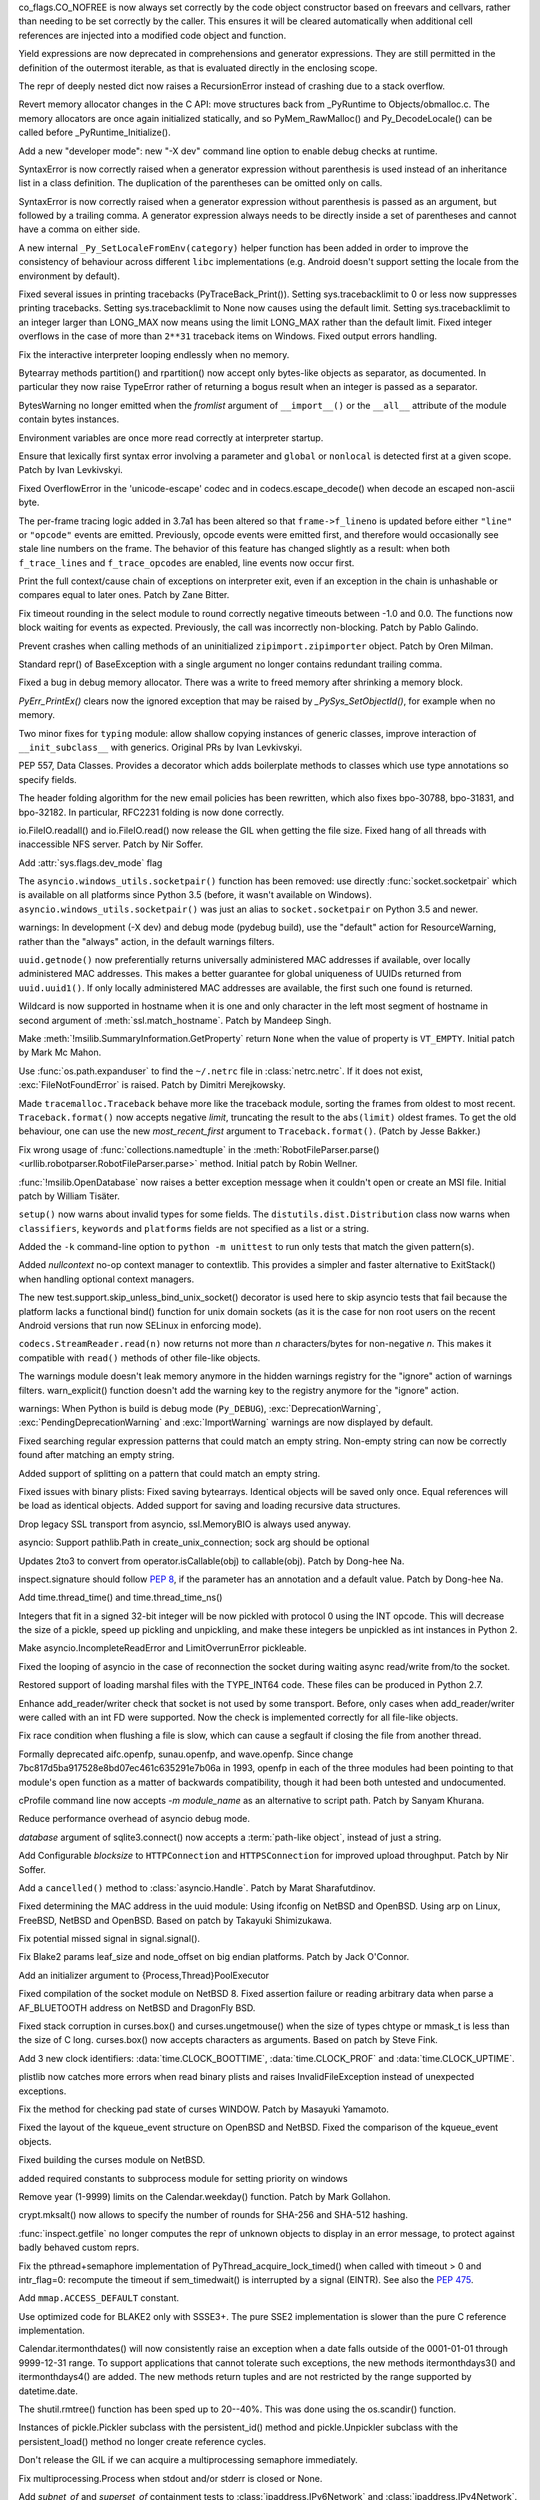 .. bpo: 32176
.. date: 2017-12-02-21-37-22
.. nonce: Wt25-N
.. release date: 2017-12-05
.. section: Core and Builtins

co_flags.CO_NOFREE is now always set correctly by the code object
constructor based on freevars and cellvars, rather than needing to be set
correctly by the caller. This ensures it will be cleared automatically when
additional cell references are injected into a modified code object and
function.

..

.. bpo: 10544
.. date: 2017-11-27-08-37-34
.. nonce: 07nioT
.. section: Core and Builtins

Yield expressions are now deprecated in comprehensions and generator
expressions. They are still permitted in the definition of the outermost
iterable, as that is evaluated directly in the enclosing scope.

..

.. bpo: 32137
.. date: 2017-11-26-14-36-30
.. nonce: Stj5nL
.. section: Core and Builtins

The repr of deeply nested dict now raises a RecursionError instead of
crashing due to a stack overflow.

..

.. bpo: 32096
.. date: 2017-11-24-01-13-58
.. nonce: CQTHXJ
.. section: Core and Builtins

Revert memory allocator changes in the C API: move structures back from
_PyRuntime to Objects/obmalloc.c. The memory allocators are once again
initialized statically, and so PyMem_RawMalloc() and Py_DecodeLocale() can
be called before _PyRuntime_Initialize().

..

.. bpo: 32043
.. date: 2017-11-16-03-44-08
.. nonce: AAzwpZ
.. section: Core and Builtins

Add a new "developer mode": new "-X dev" command line option to enable debug
checks at runtime.

..

.. bpo: 32023
.. date: 2017-11-15-10-49-35
.. nonce: XnCGT5
.. section: Core and Builtins

SyntaxError is now correctly raised when a generator expression without
parenthesis is used instead of an inheritance list in a class definition.
The duplication of the parentheses can be omitted only on calls.

..

.. bpo: 32012
.. date: 2017-11-13-00-37-11
.. nonce: Kprjqe
.. section: Core and Builtins

SyntaxError is now correctly raised when a generator expression without
parenthesis is passed as an argument, but followed by a trailing comma. A
generator expression always needs to be directly inside a set of parentheses
and cannot have a comma on either side.

..

.. bpo: 28180
.. date: 2017-11-12-11-44-22
.. nonce: HQX000
.. section: Core and Builtins

A new internal ``_Py_SetLocaleFromEnv(category)`` helper function has been
added in order to improve the consistency of behaviour across different
``libc`` implementations (e.g. Android doesn't support setting the locale
from the environment by default).

..

.. bpo: 31949
.. date: 2017-11-05-16-11-07
.. nonce: 2yNC_z
.. section: Core and Builtins

Fixed several issues in printing tracebacks (PyTraceBack_Print()).
Setting sys.tracebacklimit to 0 or less now suppresses printing tracebacks.
Setting sys.tracebacklimit to None now causes using the default limit.
Setting sys.tracebacklimit to an integer larger than LONG_MAX now means using
the limit LONG_MAX rather than the default limit.
Fixed integer overflows in the case of more than ``2**31`` traceback items on
Windows.
Fixed output errors handling.

..

.. bpo: 30696
.. date: 2017-10-28-22-06-03
.. nonce: lhC3HE
.. section: Core and Builtins

Fix the interactive interpreter looping endlessly when no memory.

..

.. bpo: 20047
.. date: 2017-10-28-19-11-05
.. nonce: GuNAto
.. section: Core and Builtins

Bytearray methods partition() and rpartition() now accept only bytes-like
objects as separator, as documented.  In particular they now raise TypeError
rather of returning a bogus result when an integer is passed as a separator.

..

.. bpo: 21720
.. date: 2017-10-25-15-51-37
.. nonce: BwIKLP
.. section: Core and Builtins

BytesWarning no longer emitted when the *fromlist* argument of
``__import__()`` or the ``__all__`` attribute of the module contain bytes
instances.

..

.. bpo: 31845
.. date: 2017-10-24-21-27-32
.. nonce: 8OS-k3
.. section: Core and Builtins

Environment variables are once more read correctly at interpreter startup.

..

.. bpo: 28936
.. date: 2017-10-23-23-39-26
.. nonce: C288Jh
.. section: Core and Builtins

Ensure that lexically first syntax error involving a parameter and
``global`` or ``nonlocal`` is detected first at a given scope. Patch by Ivan
Levkivskyi.

..

.. bpo: 31825
.. date: 2017-10-20-14-07-46
.. nonce: gJvmGW
.. section: Core and Builtins

Fixed OverflowError in the 'unicode-escape' codec and in
codecs.escape_decode() when decode an escaped non-ascii byte.

..

.. bpo: 31618
.. date: 2017-10-18-19-41-12
.. nonce: liLDiS
.. section: Core and Builtins

The per-frame tracing logic added in 3.7a1 has been altered so that
``frame->f_lineno`` is updated before either ``"line"`` or ``"opcode"``
events are emitted. Previously, opcode events were emitted first, and
therefore would occasionally see stale line numbers on the frame. The
behavior of this feature has changed slightly as a result: when both
``f_trace_lines`` and ``f_trace_opcodes`` are enabled, line events now occur
first.

..

.. bpo: 28603
.. date: 2017-10-17-13-29-19
.. nonce: _-oia3
.. section: Core and Builtins

Print the full context/cause chain of exceptions on interpreter exit, even
if an exception in the chain is unhashable or compares equal to later ones.
Patch by Zane Bitter.

..

.. bpo: 31786
.. date: 2017-10-15-23-44-57
.. nonce: XwdEP4
.. section: Core and Builtins

Fix timeout rounding in the select module to round correctly negative
timeouts between -1.0 and 0.0. The functions now block waiting for events as
expected. Previously, the call was incorrectly non-blocking. Patch by Pablo
Galindo.

..

.. bpo: 31781
.. date: 2017-10-13-20-01-47
.. nonce: cXE9SM
.. section: Core and Builtins

Prevent crashes when calling methods of an uninitialized
``zipimport.zipimporter`` object. Patch by Oren Milman.

..

.. bpo: 30399
.. date: 2017-10-12-22-21-01
.. nonce: 45f1gv
.. section: Core and Builtins

Standard repr() of BaseException with a single argument no longer contains
redundant trailing comma.

..

.. bpo: 31626
.. date: 2017-10-01-15-48-03
.. nonce: reLPxY
.. section: Core and Builtins

Fixed a bug in debug memory allocator.  There was a write to freed memory
after shrinking a memory block.

..

.. bpo: 30817
.. date: 2017-07-01-15-11-13
.. nonce: j7ZvN_
.. section: Core and Builtins

`PyErr_PrintEx()` clears now the ignored exception that may be raised by
`_PySys_SetObjectId()`, for example when no memory.

..

.. bpo: 28556
.. date: 2017-12-05-02-03-07
.. nonce: 9Z_PsJ
.. section: Library

Two minor fixes for ``typing`` module: allow shallow copying instances of
generic classes, improve interaction of ``__init_subclass__`` with generics.
Original PRs by Ivan Levkivskyi.

..

.. bpo: 32214
.. date: 2017-12-04-15-51-57
.. nonce: uozdNj
.. section: Library

PEP 557, Data Classes. Provides a decorator which adds boilerplate methods
to classes which use type annotations so specify fields.

..

.. bpo: 27240
.. date: 2017-12-02-16-06-00
.. nonce: Kji34M
.. section: Library

The header folding algorithm for the new email policies has been rewritten,
which also fixes bpo-30788, bpo-31831, and bpo-32182.  In particular,
RFC2231 folding is now done correctly.

..

.. bpo: 32186
.. date: 2017-11-30-20-38-16
.. nonce: O42bVe
.. section: Library

io.FileIO.readall() and io.FileIO.read() now release the GIL when getting
the file size. Fixed hang of all threads with inaccessible NFS server. Patch
by Nir Soffer.

..

.. bpo: 32101
.. date: 2017-11-29-00-42-47
.. nonce: -axD5l
.. section: Library

Add :attr:`sys.flags.dev_mode` flag

..

.. bpo: 32154
.. date: 2017-11-28-15-27-10
.. nonce: kDox7L
.. section: Library

The ``asyncio.windows_utils.socketpair()`` function has been removed: use
directly :func:`socket.socketpair` which is available on all platforms since
Python 3.5 (before, it wasn't available on Windows).
``asyncio.windows_utils.socketpair()`` was just an alias to
``socket.socketpair`` on Python 3.5 and newer.

..

.. bpo: 32089
.. date: 2017-11-27-11-29-34
.. nonce: 6ydDYv
.. section: Library

warnings: In development (-X dev) and debug mode (pydebug build), use the
"default" action for ResourceWarning, rather than the "always" action, in
the default warnings filters.

..

.. bpo: 32107
.. date: 2017-11-26-18-48-17
.. nonce: h2ph2K
.. section: Library

``uuid.getnode()`` now preferentially returns universally administered MAC
addresses if available, over locally administered MAC addresses.  This makes
a better guarantee for global uniqueness of UUIDs returned from
``uuid.uuid1()``.  If only locally administered MAC addresses are available,
the first such one found is returned.

..

.. bpo: 23033
.. date: 2017-11-26-17-00-52
.. nonce: YGXRWT
.. section: Library

Wildcard is now supported in hostname when it is one and only character in
the left most segment of hostname in second argument of
:meth:`ssl.match_hostname`.  Patch by Mandeep Singh.

..

.. bpo: 12239
.. date: 2017-11-24-14-07-55
.. nonce: Nj3A0x
.. section: Library

Make :meth:`!msilib.SummaryInformation.GetProperty` return ``None`` when the
value of property is ``VT_EMPTY``.  Initial patch by Mark Mc Mahon.

..

.. bpo: 28334
.. date: 2017-11-24-11-50-41
.. nonce: 3gGGlt
.. section: Library

Use :func:`os.path.expanduser` to find the ``~/.netrc`` file in
:class:`netrc.netrc`.  If it does not exist, :exc:`FileNotFoundError` is
raised.  Patch by Dimitri Merejkowsky.

..

.. bpo: 32121
.. date: 2017-11-24-00-59-12
.. nonce: ePbmwC
.. section: Library

Made ``tracemalloc.Traceback`` behave more like the traceback module,
sorting the frames from oldest to most recent. ``Traceback.format()`` now
accepts negative *limit*, truncating the result to the ``abs(limit)`` oldest
frames. To get the old behaviour, one can use the new *most_recent_first*
argument to ``Traceback.format()``. (Patch by Jesse Bakker.)

..

.. bpo: 31325
.. date: 2017-11-23-22-12-11
.. nonce: 8jAUxN
.. section: Library

Fix wrong usage of :func:`collections.namedtuple` in the
:meth:`RobotFileParser.parse() <urllib.robotparser.RobotFileParser.parse>`
method.
Initial patch by Robin Wellner.

..

.. bpo: 12382
.. date: 2017-11-23-21-47-36
.. nonce: xWT9k0
.. section: Library

:func:`!msilib.OpenDatabase` now raises a better exception message when it
couldn't open or create an MSI file.  Initial patch by William Tisäter.

..

.. bpo: 19610
.. date: 2017-11-23-16-15-55
.. nonce: Dlca2P
.. section: Library

``setup()`` now warns about invalid types for some fields.
The ``distutils.dist.Distribution`` class now warns when ``classifiers``,
``keywords`` and ``platforms`` fields are not specified as a list or a
string.

..

.. bpo: 32071
.. date: 2017-11-22-19-52-17
.. nonce: 4WNhUH
.. section: Library

Added the ``-k`` command-line option to ``python -m unittest`` to run only
tests that match the given pattern(s).

..

.. bpo: 10049
.. date: 2017-11-22-17-21-01
.. nonce: ttsBqb
.. section: Library

Added *nullcontext* no-op context manager to contextlib. This provides a
simpler and faster alternative to ExitStack() when handling optional context
managers.

..

.. bpo: 28684
.. date: 2017-11-22-12-54-46
.. nonce: NLiDKZ
.. section: Library

The new test.support.skip_unless_bind_unix_socket() decorator is used here
to skip asyncio tests that fail because the platform lacks a functional
bind() function for unix domain sockets (as it is the case for non root
users on the recent Android versions that run now SELinux in enforcing
mode).

..

.. bpo: 32110
.. date: 2017-11-22-09-44-15
.. nonce: VJa9bo
.. section: Library

``codecs.StreamReader.read(n)`` now returns not more than *n*
characters/bytes for non-negative *n*. This makes it compatible with
``read()`` methods of other file-like objects.

..

.. bpo: 27535
.. date: 2017-11-21-16-05-35
.. nonce: JLhcNz
.. section: Library

The warnings module doesn't leak memory anymore in the hidden warnings
registry for the "ignore" action of warnings filters. warn_explicit()
function doesn't add the warning key to the registry anymore for the
"ignore" action.

..

.. bpo: 32088
.. date: 2017-11-20-15-28-31
.. nonce: mV-4Nu
.. section: Library

warnings:  When Python is build is debug mode (``Py_DEBUG``),
:exc:`DeprecationWarning`, :exc:`PendingDeprecationWarning` and
:exc:`ImportWarning` warnings are now displayed by default.

..

.. bpo: 1647489
.. date: 2017-11-20-01-29-46
.. nonce: -ZNNkh
.. section: Library

Fixed searching regular expression patterns that could match an empty
string. Non-empty string can now be correctly found after matching an empty
string.

..

.. bpo: 25054
.. date: 2017-11-20-01-01-01
.. nonce: rOlRV6
.. section: Library

Added support of splitting on a pattern that could match an empty string.

..

.. bpo: 32072
.. date: 2017-11-18-21-13-52
.. nonce: nwDV8L
.. section: Library

Fixed issues with binary plists:
Fixed saving bytearrays.
Identical objects will be saved only once.
Equal references will be load as identical objects.
Added support for saving and loading recursive data structures.

..

.. bpo: 32069
.. date: 2017-11-18-17-09-01
.. nonce: S0wyy4
.. section: Library

Drop legacy SSL transport from asyncio, ssl.MemoryBIO is always used anyway.

..

.. bpo: 32066
.. date: 2017-11-17-18-28-53
.. nonce: OMQFLH
.. section: Library

asyncio: Support pathlib.Path in create_unix_connection; sock arg should be
optional

..

.. bpo: 32046
.. date: 2017-11-16-20-09-45
.. nonce: 9sGDtw
.. section: Library

Updates 2to3 to convert from operator.isCallable(obj) to callable(obj).
Patch by Dong-hee Na.

..

.. bpo: 32018
.. date: 2017-11-16-02-32-41
.. nonce: YMQ7Q2
.. section: Library

inspect.signature should follow :pep:`8`, if the parameter has an annotation
and a default value. Patch by Dong-hee Na.

..

.. bpo: 32025
.. date: 2017-11-15-20-03-45
.. nonce: lnIKYT
.. section: Library

Add time.thread_time() and time.thread_time_ns()

..

.. bpo: 32037
.. date: 2017-11-15-19-04-22
.. nonce: r8-5Nk
.. section: Library

Integers that fit in a signed 32-bit integer will be now pickled with
protocol 0 using the INT opcode.  This will decrease the size of a pickle,
speed up pickling and unpickling, and make these integers be unpickled as
int instances in Python 2.

..

.. bpo: 32034
.. date: 2017-11-15-13-44-28
.. nonce: uHAOmu
.. section: Library

Make asyncio.IncompleteReadError and LimitOverrunError pickleable.

..

.. bpo: 32015
.. date: 2017-11-13-17-48-33
.. nonce: 4nqRTD
.. section: Library

Fixed the looping of asyncio in the case of reconnection the socket during
waiting async read/write from/to the socket.

..

.. bpo: 32011
.. date: 2017-11-12-20-47-59
.. nonce: NzVDdZ
.. section: Library

Restored support of loading marshal files with the TYPE_INT64 code. These
files can be produced in Python 2.7.

..

.. bpo: 28369
.. date: 2017-11-10-16-27-26
.. nonce: IS74nd
.. section: Library

Enhance add_reader/writer check that socket is not used by some transport.
Before, only cases when add_reader/writer were called with an int FD were
supported.  Now the check is implemented correctly for all file-like
objects.

..

.. bpo: 31976
.. date: 2017-11-09-21-36-32
.. nonce: EOA7qY
.. section: Library

Fix race condition when flushing a file is slow, which can cause a segfault
if closing the file from another thread.

..

.. bpo: 31985
.. date: 2017-11-08-16-51-52
.. nonce: dE_fOB
.. section: Library

Formally deprecated aifc.openfp, sunau.openfp, and wave.openfp. Since change
7bc817d5ba917528e8bd07ec461c635291e7b06a in 1993, openfp in each of the
three modules had been pointing to that module's open function as a matter
of backwards compatibility, though it had been both untested and
undocumented.

..

.. bpo: 21862
.. date: 2017-11-07-15-19-52
.. nonce: RwietE
.. section: Library

cProfile command line now accepts `-m module_name` as an alternative to
script path. Patch by Sanyam Khurana.

..

.. bpo: 31970
.. date: 2017-11-07-14-20-09
.. nonce: x4EN_9
.. section: Library

Reduce performance overhead of asyncio debug mode.

..

.. bpo: 31843
.. date: 2017-11-07-00-37-50
.. nonce: lM2gkR
.. section: Library

*database* argument of sqlite3.connect() now accepts a :term:`path-like
object`, instead of just a string.

..

.. bpo: 31945
.. date: 2017-11-05-01-17-12
.. nonce: TLPBtS
.. section: Library

Add Configurable *blocksize* to ``HTTPConnection`` and ``HTTPSConnection``
for improved upload throughput.  Patch by Nir Soffer.

..

.. bpo: 31943
.. date: 2017-11-04-19-28-08
.. nonce: bxw5gM
.. section: Library

Add a ``cancelled()`` method to :class:`asyncio.Handle`.  Patch by Marat
Sharafutdinov.

..

.. bpo: 9678
.. date: 2017-11-03-22-05-47
.. nonce: oD51q6
.. section: Library

Fixed determining the MAC address in the uuid module:
Using ifconfig on NetBSD and OpenBSD.
Using arp on Linux, FreeBSD, NetBSD and OpenBSD.
Based on patch by Takayuki Shimizukawa.

..

.. bpo: 30057
.. date: 2017-11-03-19-11-43
.. nonce: NCaijI
.. section: Library

Fix potential missed signal in signal.signal().

..

.. bpo: 31933
.. date: 2017-11-03-08-36-03
.. nonce: UrtoMP
.. section: Library

Fix Blake2 params leaf_size and node_offset on big endian platforms. Patch
by Jack O'Connor.

..

.. bpo: 21423
.. date: 2017-11-02-22-26-16
.. nonce: hw5mEh
.. section: Library

Add an initializer argument to {Process,Thread}PoolExecutor

..

.. bpo: 31927
.. date: 2017-11-02-18-26-40
.. nonce: 40K6kp
.. section: Library

Fixed compilation of the socket module on NetBSD 8.  Fixed assertion failure
or reading arbitrary data when parse a AF_BLUETOOTH address on NetBSD and
DragonFly BSD.

..

.. bpo: 27666
.. date: 2017-11-01-18-13-42
.. nonce: j2zRnF
.. section: Library

Fixed stack corruption in curses.box() and curses.ungetmouse() when the size
of types chtype or mmask_t is less than the size of C long.  curses.box()
now accepts characters as arguments.  Based on patch by Steve Fink.

..

.. bpo: 31917
.. date: 2017-11-01-03-28-24
.. nonce: DYQL0g
.. section: Library

Add 3 new clock identifiers: :data:`time.CLOCK_BOOTTIME`,
:data:`time.CLOCK_PROF` and :data:`time.CLOCK_UPTIME`.

..

.. bpo: 31897
.. date: 2017-10-30-11-04-56
.. nonce: yjwdEb
.. section: Library

plistlib now catches more errors when read binary plists and raises
InvalidFileException instead of unexpected exceptions.

..

.. bpo: 25720
.. date: 2017-10-29-17-52-40
.. nonce: vSvb5h
.. section: Library

Fix the method for checking pad state of curses WINDOW. Patch by Masayuki
Yamamoto.

..

.. bpo: 31893
.. date: 2017-10-29-13-51-01
.. nonce: 8LZKEz
.. section: Library

Fixed the layout of the kqueue_event structure on OpenBSD and NetBSD. Fixed
the comparison of the kqueue_event objects.

..

.. bpo: 31891
.. date: 2017-10-29-11-23-24
.. nonce: 9kAPha
.. section: Library

Fixed building the curses module on NetBSD.

..

.. bpo: 31884
.. date: 2017-10-27
.. nonce: bjhre9
.. section: Library

added required constants to subprocess module for setting priority on
windows

..

.. bpo: 28281
.. date: 2017-10-26-14-54-38
.. nonce: 7ZN5FG
.. section: Library

Remove year (1-9999) limits on the Calendar.weekday() function.
Patch by Mark Gollahon.

..

.. bpo: 31702
.. date: 2017-10-24-21-10-44
.. nonce: SfwJDI
.. section: Library

crypt.mksalt() now allows to specify the number of rounds for SHA-256 and
SHA-512 hashing.

..

.. bpo: 30639
.. date: 2017-10-24-12-24-56
.. nonce: ptNM9a
.. section: Library

:func:`inspect.getfile` no longer computes the repr of unknown objects to
display in an error message, to protect against badly behaved custom reprs.

..

.. bpo: 30768
.. date: 2017-10-24-12-00-16
.. nonce: Om8Yj_
.. section: Library

Fix the pthread+semaphore implementation of PyThread_acquire_lock_timed()
when called with timeout > 0 and intr_flag=0: recompute the timeout if
sem_timedwait() is interrupted by a signal (EINTR). See also the :pep:`475`.

..

.. bpo: 31854
.. date: 2017-10-23
.. nonce: fh8334f
.. section: Library

Add ``mmap.ACCESS_DEFAULT`` constant.

..

.. bpo: 31834
.. date: 2017-10-23-23-27-52
.. nonce: InwC6O
.. section: Library

Use optimized code for BLAKE2 only with SSSE3+. The pure SSE2 implementation
is slower than the pure C reference implementation.

..

.. bpo: 28292
.. date: 2017-10-23-20-03-36
.. nonce: 1Gkim2
.. section: Library

Calendar.itermonthdates() will now consistently raise an exception when a
date falls outside of the 0001-01-01 through 9999-12-31 range.  To support
applications that cannot tolerate such exceptions, the new methods
itermonthdays3() and itermonthdays4() are added.  The new methods return
tuples and are not restricted by the range supported by datetime.date.

..

.. bpo: 28564
.. date: 2017-10-23-16-22-54
.. nonce: Tx-l-I
.. section: Library

The shutil.rmtree() function has been sped up to 20--40%. This was done
using the os.scandir() function.

..

.. bpo: 28416
.. date: 2017-10-23-12-05-33
.. nonce: Ldnw8X
.. section: Library

Instances of pickle.Pickler subclass with the persistent_id() method and
pickle.Unpickler subclass with the persistent_load() method no longer create
reference cycles.

..

.. bpo: 31653
.. date: 2017-10-22-12-43-03
.. nonce: ttfGvq
.. section: Library

Don't release the GIL if we can acquire a multiprocessing semaphore
immediately.

..

.. bpo: 28326
.. date: 2017-10-22-11-06-02
.. nonce: rxh7L4
.. section: Library

Fix multiprocessing.Process when stdout and/or stderr is closed or None.

..

.. bpo: 20825
.. date: 2017-10-21-09-13-16
.. nonce: -1MBEy
.. section: Library

Add `subnet_of` and `superset_of` containment tests to
:class:`ipaddress.IPv6Network` and :class:`ipaddress.IPv4Network`. Patch by
Michel Albert and Cheryl Sabella.

..

.. bpo: 31827
.. date: 2017-10-20-16-12-01
.. nonce: 7R8s8s
.. section: Library

Remove the os.stat_float_times() function. It was introduced in Python 2.3
for backward compatibility with Python 2.2, and was deprecated since Python
3.1.

..

.. bpo: 31756
.. date: 2017-10-20-12-57-52
.. nonce: IxCvGB
.. section: Library

Add a ``subprocess.Popen(text=False)`` keyword argument to `subprocess`
functions to be more explicit about when the library should attempt to
decode outputs into text. Patch by Andrew Clegg.

..

.. bpo: 31819
.. date: 2017-10-19-20-03-13
.. nonce: mw2wF9
.. section: Library

Add AbstractEventLoop.sock_recv_into().

..

.. bpo: 31457
.. date: 2017-10-18-19-05-17
.. nonce: KlE6r8
.. section: Library

If nested log adapters are used, the inner ``process()`` methods are no
longer omitted.

..

.. bpo: 31457
.. date: 2017-10-18-16-48-09
.. nonce: _ovmzp
.. section: Library

The ``manager`` property on LoggerAdapter objects is now properly settable.

..

.. bpo: 31806
.. date: 2017-10-17-23-27-03
.. nonce: TzphdL
.. section: Library

Fix timeout rounding in time.sleep(), threading.Lock.acquire() and
socket.socket.settimeout() to round correctly negative timeouts between -1.0
and 0.0. The functions now block waiting for events as expected. Previously,
the call was incorrectly non-blocking. Patch by Pablo Galindo.

..

.. bpo: 31803
.. date: 2017-10-17-22-55-13
.. nonce: YLL1gJ
.. section: Library

time.clock() and time.get_clock_info('clock') now emit a DeprecationWarning
warning.

..

.. bpo: 31800
.. date: 2017-10-17-20-08-19
.. nonce: foOSCi
.. section: Library

Extended support for parsing UTC offsets. strptime '%z' can now parse the
output generated by datetime.isoformat, including seconds and microseconds.

..

.. bpo: 28603
.. date: 2017-10-17-12-29-18
.. nonce: tGuX2C
.. section: Library

traceback: Fix a TypeError that occurred during printing of exception
tracebacks when either the current exception or an exception in its
context/cause chain is unhashable. Patch by Zane Bitter.

..

.. bpo: 30541
.. date: 2017-10-17-12-04-37
.. nonce: q3BM6C
.. section: Library

Add new function to seal a mock and prevent the automatically creation of
child mocks. Patch by Mario Corchero.

..

.. bpo: 31784
.. date: 2017-10-13-23-35-47
.. nonce: 6e57bd
.. section: Library

Implement the :pep:`564`, add new 6 new functions with nanosecond resolution
to the :mod:`time` module: :func:`~time.clock_gettime_ns`,
:func:`~time.clock_settime_ns`, :func:`~time.monotonic_ns`,
:func:`~time.perf_counter_ns`, :func:`~time.process_time_ns`,
:func:`~time.time_ns`.

..

.. bpo: 30143
.. date: 2017-10-12-19-05-54
.. nonce: 25_hU1
.. section: Library

2to3 now generates a code that uses abstract collection classes from
collections.abc rather than collections.

..

.. bpo: 31770
.. date: 2017-10-12-18-45-38
.. nonce: GV3MPx
.. section: Library

Prevent a crash when calling the ``__init__()`` method of a
``sqlite3.Cursor`` object more than once. Patch by Oren Milman.

..

.. bpo: 31764
.. date: 2017-10-11-22-18-04
.. nonce: EMyIkK
.. section: Library

Prevent a crash in ``sqlite3.Cursor.close()`` in case the ``Cursor`` object
is uninitialized. Patch by Oren Milman.

..

.. bpo: 31752
.. date: 2017-10-11-00-45-01
.. nonce: DhWevN
.. section: Library

Fix possible crash in timedelta constructor called with custom integers.

..

.. bpo: 31620
.. date: 2017-10-06-04-35-31
.. nonce: gksLA1
.. section: Library

an empty asyncio.Queue now doesn't leak memory when queue.get pollers
timeout

..

.. bpo: 31690
.. date: 2017-10-05-15-14-46
.. nonce: f0XteV
.. section: Library

Allow the flags re.ASCII, re.LOCALE, and re.UNICODE to be used as group
flags for regular expressions.

..

.. bpo: 30349
.. date: 2017-10-05-12-45-29
.. nonce: 6zKJsF
.. section: Library

FutureWarning is now emitted if a regular expression contains character set
constructs that will change semantically in the future (nested sets and set
operations).

..

.. bpo: 31664
.. date: 2017-10-04-20-36-28
.. nonce: 4VDUzo
.. section: Library

Added support for the Blowfish hashing in the crypt module.

..

.. bpo: 31632
.. date: 2017-10-04-11-37-14
.. nonce: LiOC3C
.. section: Library

Fix method set_protocol() of class _SSLProtocolTransport in asyncio module.
This method was previously modifying a wrong reference to the protocol.

..

.. bpo: 15037
.. date: 2017-09-29-19-19-36
.. nonce: ykimLK
.. section: Library

Added a workaround for getkey() in curses for ncurses 5.7 and earlier.

..

.. bpo: 31307
.. date: 2017-09-07-12-50-28
.. nonce: AVBiNY
.. section: Library

Allow use of bytes objects for arguments to
:meth:`configparser.ConfigParser.read`. Patch by Vincent Michel.

..

.. bpo: 31334
.. date: 2017-09-04-00-22-31
.. nonce: 9WYRfi
.. section: Library

Fix ``poll.poll([timeout])`` in the ``select`` module for arbitrary negative
timeouts on all OSes where it can only be a non-negative integer or -1.
Patch by Riccardo Coccioli.

..

.. bpo: 31310
.. date: 2017-08-30-18-23-54
.. nonce: 7D1UNt
.. section: Library

multiprocessing's semaphore tracker should be launched again if crashed.

..

.. bpo: 31308
.. date: 2017-08-30-17-59-36
.. nonce: KbexyC
.. section: Library

Make multiprocessing's forkserver process immune to Ctrl-C and other user
interruptions. If it crashes, restart it when necessary.

..

.. bpo: 31245
.. date: 2017-08-22-11-05-35
.. nonce: AniZuz
.. section: Library

Added support for AF_UNIX socket in asyncio `create_datagram_endpoint`.

..

.. bpo: 30553
.. date: 2017-07-05-14-48-26
.. nonce: Oupsxo
.. section: Library

Add HTTP/2 status code 421 (Misdirected Request) to
:class:`http.HTTPStatus`. Patch by Vitor Pereira.

..

.. bpo: 32105
.. date: 2017-11-21-10-54-16
.. nonce: 91mhWm
.. section: Documentation

Added asyncio.BaseEventLoop.connect_accepted_socket versionadded marker.

..

.. bpo: 31380
.. date: 2017-12-04-23-19-16
.. nonce: VlMmHW
.. section: Tests

Skip test_httpservers test_undecodable_file on macOS: fails on APFS.

..

.. bpo: 31705
.. date: 2017-11-30-12-27-10
.. nonce: yULW7O
.. section: Tests

Skip test_socket.test_sha256() on Linux kernel older than 4.5. The test
fails with ENOKEY on kernel 3.10 (on ppc64le). A fix was merged into the
kernel 4.5.

..

.. bpo: 32138
.. date: 2017-11-27-16-18-58
.. nonce: QsTvf-
.. section: Tests

Skip on Android test_faulthandler tests that raise SIGSEGV and remove the
test.support.requires_android_level decorator.

..

.. bpo: 32136
.. date: 2017-11-26-17-11-27
.. nonce: Y11luJ
.. section: Tests

The runtime embedding tests have been split out from
``Lib/test/test_capi.py`` into a new ``Lib/test/test_embed.py`` file.

..

.. bpo: 28668
.. date: 2017-11-25-14-53-29
.. nonce: Y1G6pA
.. section: Tests

test.support.requires_multiprocessing_queue is removed. Skip tests with
test.support.import_module('multiprocessing.synchronize') instead when the
semaphore implementation is broken or missing.

..

.. bpo: 32126
.. date: 2017-11-24-18-15-12
.. nonce: PLmNLn
.. section: Tests

Skip test_get_event_loop_new_process in test.test_asyncio.test_events when
sem_open() is not functional.

..

.. bpo: 31174
.. date: 2017-10-24-11-36-10
.. nonce: xCvXcr
.. section: Tests

Fix test_tools.test_unparse: DirectoryTestCase now stores the names sample
to always test the same files. It prevents false alarms when hunting
reference leaks.

..

.. bpo: 28538
.. date: 2017-11-21-17-27-59
.. nonce: DsNBS7
.. section: Build

Revert the previous changes, the if_nameindex structure is defined by
Unified Headers.

..

.. bpo: 28762
.. date: 2017-11-21-17-12-24
.. nonce: R6uu8w
.. section: Build

Revert the last commit, the F_LOCK macro is defined by Android Unified
Headers.

..

.. bpo: 29040
.. date: 2017-11-21-16-56-24
.. nonce: 14lCSr
.. section: Build

Support building Android with Unified Headers. The first NDK release to
support Unified Headers is android-ndk-r14.

..

.. bpo: 32059
.. date: 2017-11-18-11-19-28
.. nonce: a0Hxgp
.. section: Build

``detect_modules()`` in ``setup.py`` now also searches the sysroot paths
when cross-compiling.

..

.. bpo: 31957
.. date: 2017-11-06-11-53-39
.. nonce: S_1jFK
.. section: Build

Fixes Windows SDK version detection when building for Windows.

..

.. bpo: 31609
.. date: 2017-11-04-15-35-08
.. nonce: k7_nBR
.. section: Build

Fixes quotes in PCbuild/clean.bat

..

.. bpo: 31934
.. date: 2017-11-03-15-17-50
.. nonce: 8bUlpv
.. section: Build

Abort the build when building out of a not clean source tree.

..

.. bpo: 31926
.. date: 2017-11-03-10-07-14
.. nonce: 57wE98
.. section: Build

Fixed Argument Clinic sometimes causing compilation errors when there was
more than one function and/or method in a .c file with the same name.

..

.. bpo: 28791
.. date: 2017-11-02-20-30-57
.. nonce: VaE3o8
.. section: Build

Update Windows builds to use SQLite 3.21.0.

..

.. bpo: 28791
.. date: 2017-11-02-20-13-46
.. nonce: STt3jL
.. section: Build

Update OS X installer to use SQLite 3.21.0.

..

.. bpo: 28643
.. date: 2017-11-01-14-16-27
.. nonce: 9iPKJy
.. section: Build

Record profile-opt build progress with stamp files.

..

.. bpo: 31866
.. date: 2017-10-24-23-21-13
.. nonce: MkNO66
.. section: Build

Finish removing support for AtheOS.

..

.. bpo: 1102
.. date: 2017-11-19-09-46-27
.. nonce: NY-g1F
.. section: Windows

Return ``None`` when ``View.Fetch()`` returns ``ERROR_NO_MORE_ITEMS``
instead of raising ``MSIError``.
Initial patch by Anthony Tuininga.

..

.. bpo: 31944
.. date: 2017-11-04-15-29-47
.. nonce: 0Bx8tZ
.. section: Windows

Fixes Modify button in Apps and Features dialog.

..

.. bpo: 20486
.. date: 2017-10-26-23-02-57
.. nonce: 3IdsZ1
.. section: Windows

Implement the ``Database.Close()`` method to help closing MSI database
objects.

..

.. bpo: 31857
.. date: 2017-10-23-18-35-50
.. nonce: YwhEvc
.. section: Windows

Make the behavior of USE_STACKCHECK deterministic in a multi-threaded
environment.

..

.. bpo: 31392
.. date: 2017-12-04-21-57-43
.. nonce: f8huBC
.. section: macOS

Update macOS installer to use OpenSSL 1.0.2m

..

.. bpo: 32207
.. date: 2017-12-04-15-04-43
.. nonce: IzyAJo
.. section: IDLE

Improve tk event exception tracebacks in IDLE. When tk event handling is
driven by IDLE's run loop, a confusing and distracting queue.EMPTY traceback
context is no longer added to tk event exception tracebacks.  The traceback
is now the same as when event handling is driven by user code.  Patch based
on a suggestion by Serhiy Storchaka.

..

.. bpo: 32164
.. date: 2017-11-28-21-47-15
.. nonce: 2T2Na8
.. section: IDLE

Delete unused file idlelib/tabbedpages.py. Use of TabbedPageSet in
configdialog was replaced by ttk.Notebook.

..

.. bpo: 32100
.. date: 2017-11-21-08-26-08
.. nonce: P43qx2
.. section: IDLE

IDLE: Fix old and new bugs in pathbrowser; improve tests. Patch mostly by
Cheryl Sabella.

..

.. bpo: 31858
.. date: 2017-10-26-20-20-19
.. nonce: VuSA_e
.. section: IDLE

IDLE -- Restrict shell prompt manipulation to the shell. Editor and output
windows only see an empty last prompt line.  This simplifies the code and
fixes a minor bug when newline is inserted. Sys.ps1, if present, is read on
Shell start-up, but is not set or changed.

..

.. bpo: 31860
.. date: 2017-10-24-16-21-50
.. nonce: gECuWx
.. section: IDLE

The font sample in the IDLE configuration dialog is now editable. Changes
persist while IDLE remains open

..

.. bpo: 31836
.. date: 2017-10-21-15-41-53
.. nonce: fheLME
.. section: IDLE

Test_code_module now passes if run after test_idle, which sets ps1.
The code module uses sys.ps1 if present or sets it to '>>> ' if not.
Test_code_module now properly tests both behaviors.  Ditto for ps2.

..

.. bpo: 28603
.. date: 2017-10-17-13-26-13
.. nonce: TMEQfp
.. section: IDLE

Fix a TypeError that caused a shell restart when printing a traceback that
includes an exception that is unhashable. Patch by Zane Bitter.

..

.. bpo: 13802
.. date: 2017-10-12-00-51-29
.. nonce: VwjZRD
.. section: IDLE

Use non-Latin characters in the IDLE's Font settings sample. Even if one
selects a font that defines a limited subset of the unicode Basic
Multilingual Plane, tcl/tk will use other fonts that define a character. The
expanded example give users of non-Latin characters a better idea of what
they might see in IDLE's shell and editors.
To make room for the expanded sample, frames on the Font tab are
re-arranged.  The Font/Tabs help explains a bit about the additions.

..

.. bpo: 32159
.. date: 2017-11-28-21-24-41
.. nonce: RSl4QK
.. section: Tools/Demos

Remove CVS and Subversion tools: remove svneol.py and treesync.py scripts.
CPython migrated from CVS to Subversion, to Mercurial, and then to Git. CVS
and Subversion are no longer used to develop CPython.

..

.. bpo: 30722
.. date: 2017-10-23-19-45-52
.. nonce: ioRlAu
.. section: Tools/Demos

Make redemo work with Python 3.6 and newer versions.
Also, remove the ``LOCALE`` option since it doesn't work with string
patterns in Python 3.
Patch by Christoph Sarnowski.

..

.. bpo: 20891
.. date: 2017-11-30-18-13-45
.. nonce: wBnMdF
.. section: C API

Fix PyGILState_Ensure(). When PyGILState_Ensure() is called in a non-Python
thread before PyEval_InitThreads(), only call PyEval_InitThreads() after
calling PyThreadState_New() to fix a crash.

..

.. bpo: 32125
.. date: 2017-11-24-21-25-43
.. nonce: K8zWgn
.. section: C API

The ``Py_UseClassExceptionsFlag`` flag has been removed. It was deprecated
and wasn't used anymore since Python 2.0.

..

.. bpo: 25612
.. date: 2017-10-22-13-12-28
.. nonce: 1jnWKT
.. section: C API

Move the current exception state from the frame object to the co-routine.
This simplifies the interpreter and fixes a couple of obscure bugs caused by
having swap exception state when entering or exiting a generator.

..

.. bpo: 23699
.. date: 2017-10-19-15-27-04
.. nonce: -noVVc
.. section: C API

Add Py_RETURN_RICHCOMPARE macro to reduce boilerplate code in rich
comparison functions.

..

.. bpo: 30697
.. date: 2017-06-30-11-58-01
.. nonce: Q3T_8n
.. section: C API

The `PyExc_RecursionErrorInst` singleton is removed and
`PyErr_NormalizeException()` does not use it anymore. This singleton is
persistent and its members being never cleared may cause a segfault during
finalization of the interpreter. See also issue #22898.

